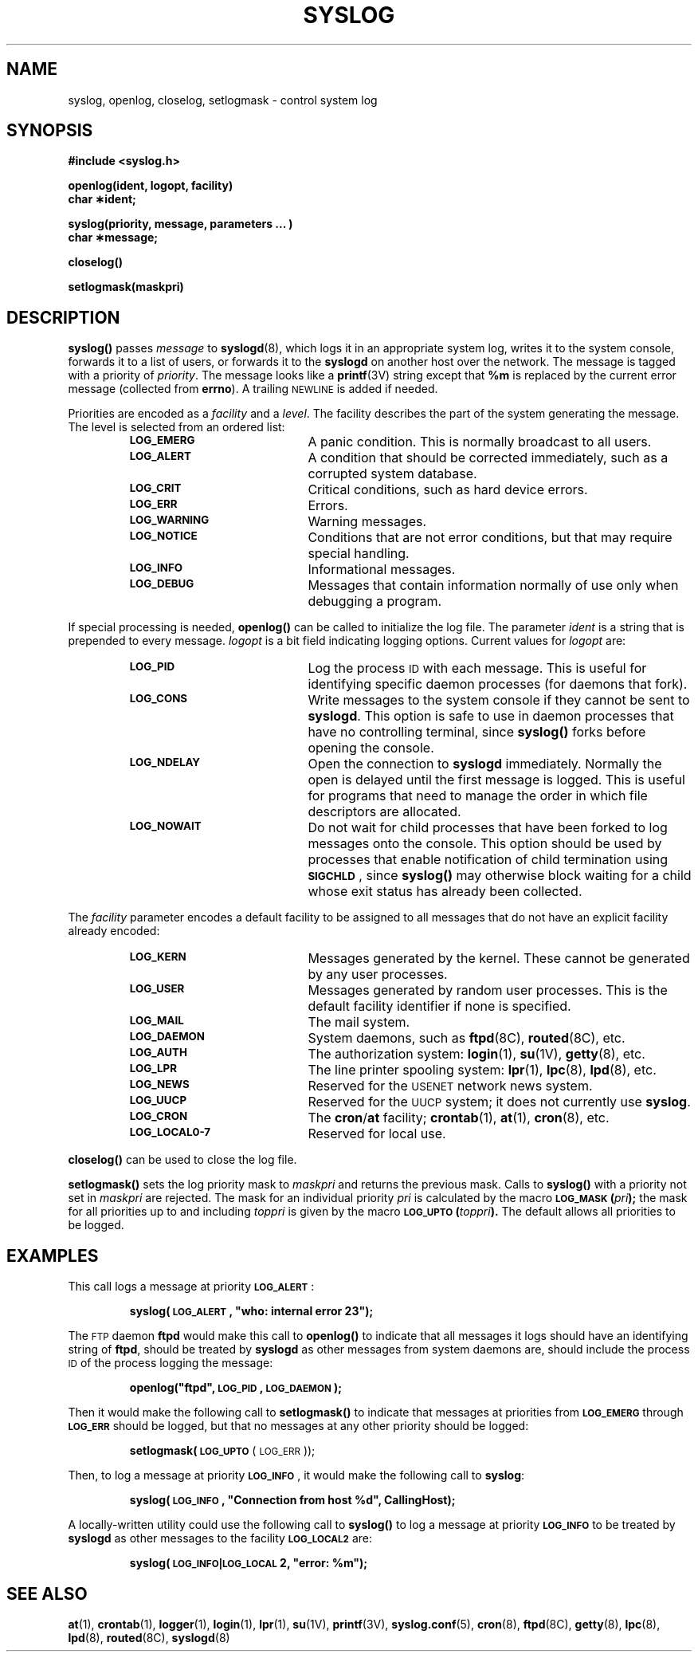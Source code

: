 .\" @(#)syslog.3 1.1 92/07/30 SMI; from UCB 4.3
.\" Copyright (c) 1983 Regents of the University of California.
.\" All rights reserved.  The Berkeley software License Agreement
.\" specifies the terms and conditions for redistribution.
.\"
.TH SYSLOG 3 "22 November 1987"
.SH NAME
syslog, openlog, closelog, setlogmask \- control system log
.SH SYNOPSIS
.nf
.B #include <syslog.h>
.LP
.B openlog(ident, logopt, facility)
.B char \(**ident;
.LP
.B syslog(priority, message, parameters \&.\|.\|. )
.B char \(**message;
.LP
.B closelog(\|)
.LP
.B setlogmask(maskpri)
.fi
.IX  "syslog()"  ""  "\fLsyslog()\fP \(em write message to system log"
.IX  "openlog()"  ""  "\fLopenlog()\fP \(em initialize system log file"
.IX  "closelog()"  ""  "\fLcloselog()\fP \(em close system log file"
.IX  "setlogmask()"  ""  "\fLcloselog()\fP \(em set log priority mask"
.IX  "control system log"  "write to system log \(em \fLsyslog()\fP"
.IX  "control system log"  "start system log \(em \fLopenlog()\fP"
.IX  "control system log"  "close system log \(em \fLcloselog()\fP"
.IX  "control system log"  "set log priority mask \(em \fLsetlogmask()\fP"
.IX  "system log, control \(em \fLsyslog()\fR"
.SH DESCRIPTION
.LP
.B syslog(\|)
passes
.I message
to
.BR syslogd (8),
which logs it in an appropriate system log,
writes it to the system console, forwards it to a
list of users, or forwards it to the
.B syslogd
on another host over the network.
The message is tagged with a priority of
.IR priority .
The message looks like a
.BR printf (3V)
string except that
.B %m
is replaced by the current error message (collected from
.BR errno ).
A trailing
.SM NEWLINE
is added if needed.
.LP
Priorities are encoded as a
.I facility
and a
.IR level .
The facility describes the part of the system
generating the message.
The level is selected from an ordered list:
.RS
.TP 20
.SB LOG_EMERG
A panic condition.  This is normally broadcast to all users.
.TP
.SB LOG_ALERT
A condition that should be corrected immediately,
such as a corrupted system database.
.TP
.SB LOG_CRIT
Critical conditions, such as hard device errors.
.TP
.SB LOG_ERR
Errors.
.TP
.SB LOG_WARNING
Warning messages.
.TP
.SB LOG_NOTICE
Conditions that are not error conditions,
but that may require special handling.
.TP
.SB LOG_INFO
Informational messages.
.TP
.SB LOG_DEBUG
Messages that contain information
normally of use only when debugging a program.
.RE
.LP
If special processing is needed,
.B openlog(\|)
can be called to initialize the log file.
The parameter
.I ident
is a string that is prepended to every message.
.I logopt
is a bit field indicating logging options.
Current values for
.I logopt
are:
.RS
.TP 20
.SB LOG_PID
Log the process
.SM ID
with each message.  This is useful for identifying
specific daemon processes (for daemons that fork).
.TP
.SB LOG_CONS
Write messages to the system console if they
cannot be sent to
.BR syslogd .
This option is safe to use in daemon processes
that have no controlling terminal, since
.B syslog(\|)
forks before opening the console.
.TP
.SB LOG_NDELAY
Open the connection to
.B syslogd
immediately.  Normally the open is delayed
until the first message is logged.
This is useful for programs that need to manage the
order in which file descriptors are allocated.
.TP
.SB LOG_NOWAIT
Do not wait for child processes that have been forked
to log messages onto the console.  This option
should be used by processes that enable
notification of child termination using
.BR \s-1SIGCHLD\s0 ,
since
.B syslog(\|)
may otherwise block waiting for a child whose
exit status has already been collected.
.RE
.br
.ne 9
.LP
The
.I facility
parameter encodes a default facility to be
assigned to all messages
that do not have an explicit facility already encoded:
.RS
.TP 20
.SB LOG_KERN
Messages generated by the kernel.
These cannot be generated by any user processes.
.TP
.SB LOG_USER
Messages generated by random user processes.
This is the default facility identifier if none is specified.
.TP
.SB LOG_MAIL
The mail system.
.TP
.SB LOG_DAEMON
System daemons, such as
.BR ftpd (8C),
.BR routed (8C),
etc.
.TP
.SB LOG_AUTH
The authorization system:
.BR login (1),
.BR su (1V),
.BR getty (8),
etc.
.TP
.SB LOG_LPR
The line printer spooling system:
.BR lpr (1),
.BR lpc (8),
.BR lpd (8),
etc.
.TP
.SB LOG_NEWS
Reserved for the
.SM USENET
network news system.
.TP
.SB LOG_UUCP
Reserved for the
.SM UUCP
system; it does not currently use
.BR syslog .
.TP
.SB LOG_CRON
The
.BR cron / at
facility;
.BR crontab (1),
.BR at (1),
.BR cron (8),
etc.
.TP
.SB LOG_LOCAL0\-7
Reserved for local use.
.RE
.LP
.B closelog(\|)
can be used to close the log file.
.LP
.B setlogmask(\|)
sets the log priority mask to
.I maskpri
and returns the previous mask.
Calls to
.B syslog(\|)
with a priority not set in
.I maskpri
are rejected.
The mask for an individual priority
.I pri
is calculated by the macro
.SB LOG_MASK\c
.BR  (\fIpri\fP);
the mask for all priorities up to and including
.I toppri
is given by the macro
.SB LOG_UPTO\c
.BR  (\fItoppri\fP).
The default allows all priorities to be logged.
.SH EXAMPLES
This call logs a message at priority
.BR \s-1LOG_ALERT\s0 :
.LP
.RS
.B
syslog(\s-1LOG_ALERT\s0, "who: internal error 23");
.RE
.LP
The
.SM FTP
daemon
.B ftpd
would make this call to
.B openlog(\|)
to indicate that all messages it logs
should have an identifying string of
.BR ftpd ,
should be treated by
.B syslogd
as other messages from system daemons are,
should include the process
.SM ID
of the process logging the message:
.LP
.RS
.B
openlog("ftpd", \s-1LOG_PID\s0, \s-1LOG_DAEMON\s0);
.RE
.LP
Then it would make the following call to
.B setlogmask(\|)
to indicate that messages at priorities from
.SB LOG_EMERG
through
.SB LOG_ERR
should be logged, but that no messages at any
other priority should be logged:
.LP
.RS
.B
.BR setlogmask(\s-1LOG_UPTO\s0 (\s-1LOG_ERR\s0));
.RE
.LP
Then, to log a message at priority
.BR \s-1LOG_INFO\s0 ,
it would make the following call to
.BR syslog :
.LP
.RS
.B
syslog(\s-1LOG_INFO\s0, "Connection from host %d", CallingHost);
.RE
.LP
A locally-written utility could use the following call to
.B syslog(\|)
to log a message at priority
.SB LOG_INFO
to be treated by
.B syslogd
as other messages to the facility
.SB LOG_LOCAL2
are:
.LP
.RS
.B
syslog(\s-1LOG_INFO|LOG_LOCAL\s02, "error: %m");
.RE
.SH "SEE ALSO"
.BR at (1),
.BR crontab (1),
.BR logger (1),
.BR login (1),
.BR lpr (1),
.BR su (1V),
.BR printf (3V),
.BR syslog.conf (5),
.BR cron (8),
.BR ftpd (8C),
.BR getty (8),
.BR lpc (8),
.BR lpd (8),
.BR routed (8C),
.BR syslogd (8)
